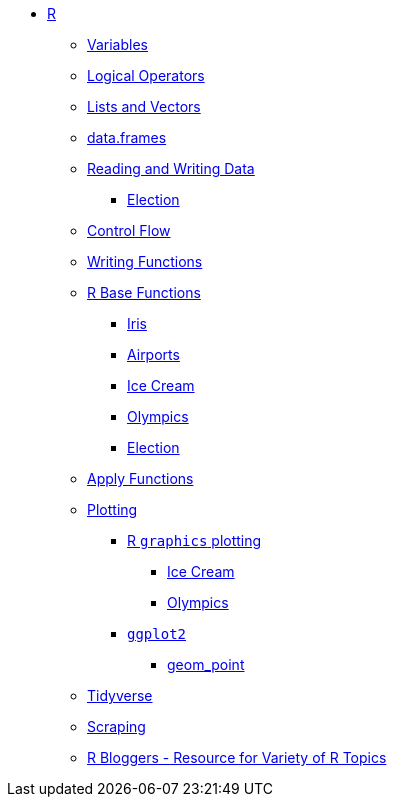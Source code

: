 * xref:index.adoc[R]
** xref:variables.adoc[Variables]
** xref:logical-operators.adoc[Logical Operators]
** xref:lists-and-vectors.adoc[Lists and Vectors]
** xref:data-frames.adoc[data.frames]
** xref:reading-and-writing-data.adoc[Reading and Writing Data]
*** xref:reading-data-election.adoc[Election]
** xref:control-flow.adoc[Control Flow]
** xref:writing-functions.adoc[Writing Functions]
** xref:r-base-functions.adoc[R Base Functions]
*** xref:r-base-iris.adoc[Iris]
*** xref:r-base-airport.adoc[Airports]
*** xref:r-base-icecream.adoc[Ice Cream]
*** xref:r-base-olympics.adoc[Olympics]
*** xref:r-base-election.adoc[Election]
** xref:apply-functions.adoc[Apply Functions]
** xref:plotting.adoc[Plotting]
*** xref:r-base-plotting.adoc[R `graphics` plotting]
**** xref:r-base-plotting-icecream.adoc[Ice Cream]
**** xref:r-base-plotting-olympics.adoc[Olympics]
*** xref:ggplot2.adoc[`ggplot2`]
**** xref:geom_point.adoc[geom_point]
** xref:tidyverse.adoc[Tidyverse]
** xref:r-scraping.adoc[Scraping]
** https://www.r-bloggers.com/[R Bloggers - Resource for Variety of R Topics]
